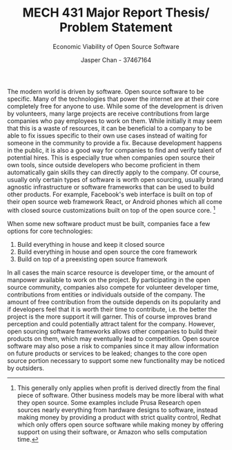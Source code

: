 #+TITLE: MECH 431 Major Report Thesis/ Problem Statement
#+SUBTITLE: Economic Viability of Open Source Software
#+AUTHOR: Jasper Chan - 37467164
#+OPTIONS: toc:nil


The modern world is driven by software.
Open source software to be specific.
Many of the technologies that power the internet are at their core completely free for anyone to use.
While some of the development is driven by volunteers, many large projects are receive contributions from large companies who pay employees to work on them.
While initially it may seem that this is a waste of resources, it can be beneficial to a company to be able to fix issues specific to their own use cases instead of waiting for someone in the community to provide a fix.
Because development happens in the public, it is also a good way for companies to find and verify talent of potential hires.
This is especially true when companies open source their own tools, since outside developers who become proficient in them automatically gain skills they can directly apply to the company.
Of course, usually only certain types of software is worth open sourcing, usually brand agnostic infrastructure or software frameworks that can be used to build other products.
For example, Facebook's web interface is built on top of their open source web framework React, or Android phones which all come with closed source customizations built on top of the open source core. [fn:exceptions]

When some new software product must be built, companies face a few options for core technologies:
1) Build everything in house and keep it closed source
2) Build everything in house and open source the core framework 
3) Build on top of a preexisting open source framework

In all cases the main scarce resource is developer time, or the amount of manpower available to work on the project.
By participating in the open source community, companies also compete for volunteer developer time, contributions from entities or individuals outside of the company.
The amount of free contribution from the outside depends on its popularity and if developers feel that it is worth their time to contribute, i.e. the better the project is the more support it will garner.
This of course improves brand perception and could potentially attract talent for the company.
However, open sourcing software frameworks allows other companies to build their products on them, which may eventually lead to competition.
Open source software may also pose a risk to companies since it may allow information on future products or services to be leaked; changes to the core open source portion necessary to support some new functionality may be noticed by outsiders.


[fn:exceptions] This generally only applies when profit is derived directly from the final piece of software.
Other business models may be more liberal with what they open source.
Some examples include Prusa Research open sources nearly everything from hardware designs to software, instead making money by providing a product with strict quality control, Redhat which only offers open source software while making money by offering support on using their software, or Amazon who sells computation time.
